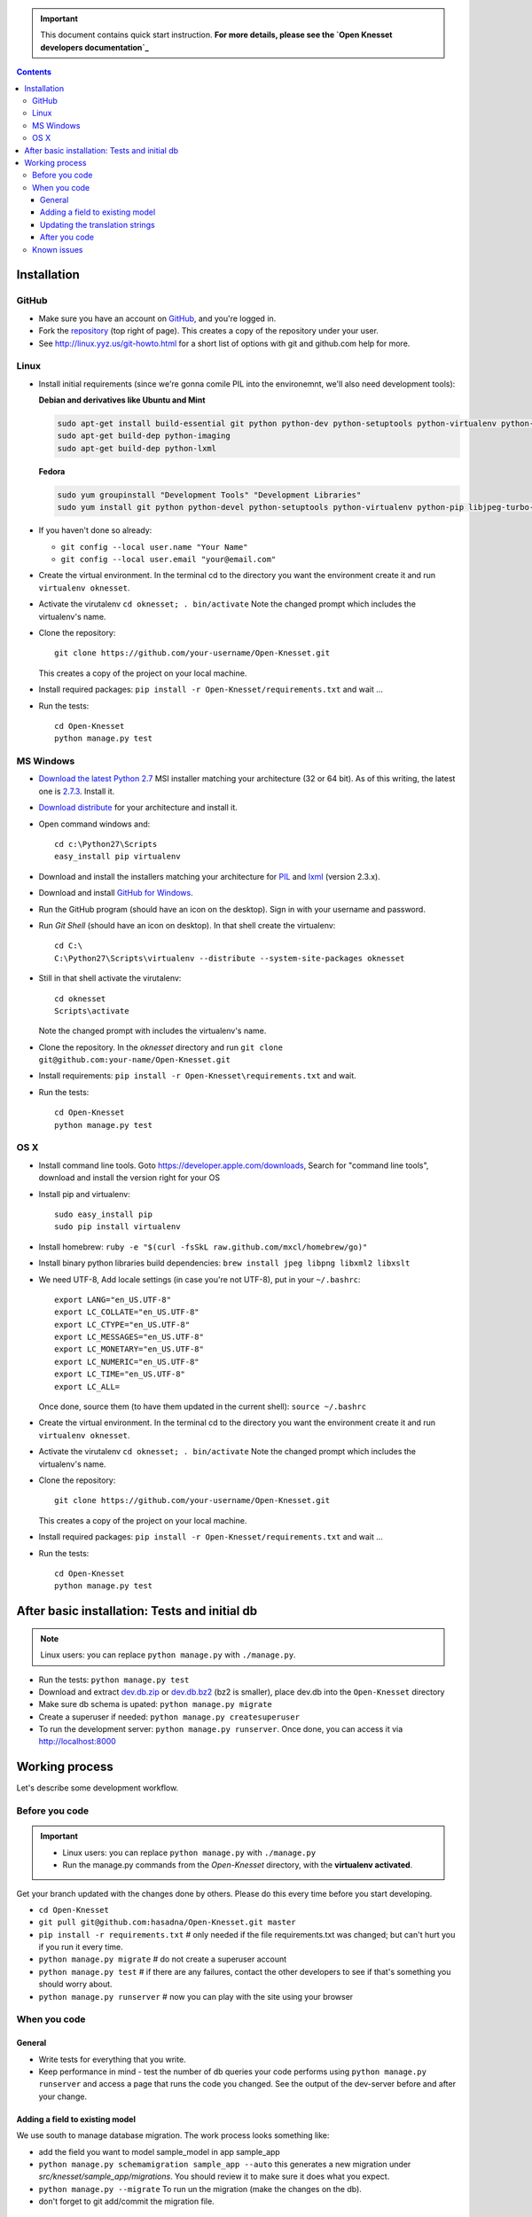 .. important::

    This document contains quick start instruction.
    **For more details, please see the `Open Knesset developers documentation`_**

.. _Open Knesset developers documentation: https://oknesset-devel.readthedocs.org/

.. contents::

Installation
==============

GitHub
---------

- Make sure you have an account on GitHub_, and you're logged in.
- Fork the repository_ (top right of page). This creates a copy of the
  repository under your user.
- See http://linux.yyz.us/git-howto.html for a short list of options with
  git and github.com help for more.

.. _GitHib: https://github.com
.. _repository: https://github.com/hasadna/Open-Knesset


Linux
-----------

- Install initial requirements (since we're gonna comile PIL into the environemnt,
  we'll also need development tools):
  
  **Debian and derivatives like Ubuntu and Mint**
  
  .. code-block:: sh
  
      sudo apt-get install build-essential git python python-dev python-setuptools python-virtualenv python-pip
      sudo apt-get build-dep python-imaging
      sudo apt-get build-dep python-lxml
  
  
  **Fedora**
  
  .. code-block:: sh
  
      sudo yum groupinstall "Development Tools" "Development Libraries"
      sudo yum install git python python-devel python-setuptools python-virtualenv python-pip libjpeg-turbo-devel libpng-devel libxml2-devel libxslt-devel


- If you haven't done so already:

  - ``git config --local user.name "Your Name"``
  - ``git config --local user.email "your@email.com"``

- Create the virtual environment. In the terminal cd to the directory you want
  the environment create it and run ``virtualenv oknesset``.

- Activate the virutalenv ``cd oknesset; . bin/activate`` Note the changed
  prompt which includes the virtualenv's name.

- Clone the repository::

    git clone https://github.com/your-username/Open-Knesset.git

  This creates a copy of the project on your local machine.

- Install required packages: ``pip install -r Open-Knesset/requirements.txt``
  and wait ...
- Run the tests::

    cd Open-Knesset
    python manage.py test
    

MS Windows
-----------

- `Download the latest Python 2.7`_ MSI installer matching your architecture
  (32 or 64 bit). As of this writing, the latest one is `2.7.3`_. Install it.
- `Download distribute`_ for your architecture and install it.
- Open command windows and::

    cd c:\Python27\Scripts
    easy_install pip virtualenv

- Download and install the installers matching your architecture for PIL_
  and lxml_ (version 2.3.x).
- Download and install `GitHub for Windows`_.
- Run the GitHub program (should have an icon on the desktop). Sign in
  with your username and password.
- Run `Git Shell` (should have an icon on desktop). In that shell create the
  virtualenv::

    cd C:\
    C:\Python27\Scripts\virtualenv --distribute --system-site-packages oknesset
- Still in that shell activate the virutalenv::

    cd oknesset
    Scripts\activate

  Note the changed prompt with includes the virtualenv's name.
- Clone the repository. In the `oknesset` directory and run
  ``git clone git@github.com:your-name/Open-Knesset.git``
- Install requirements: ``pip install -r Open-Knesset\requirements.txt`` and
  wait.
- Run the tests::

    cd Open-Knesset
    python manage.py test

.. _Download distribute: http://www.lfd.uci.edu/~gohlke/pythonlibs/#distribute- 
.. _2.7.3: http://www.python.org/download/releases/2.7.3/
.. _Download the latest Python 2.7: http://python.org/download/releases/
.. _PIL: http://www.lfd.uci.edu/~gohlke/pythonlibs/#pil
.. _lxml: http://www.lfd.uci.edu/~gohlke/pythonlibs/#lxml
.. _GitHub for Windows: http://windows.github.com


OS X
--------

- Install command line tools. Goto https://developer.apple.com/downloads, 
  Search for "command line tools", download and install the version right for
  your OS
- Install pip and virtualenv::

    sudo easy_install pip
    sudo pip install virtualenv
- Install homebrew: ``ruby -e "$(curl -fsSkL raw.github.com/mxcl/homebrew/go)"``
- Install binary python libraries build dependencies:
  ``brew install jpeg libpng libxml2 libxslt``
- We need UTF-8, Add locale settings (in case you're not UTF-8),
  put in your ``~/.bashrc``::

    export LANG="en_US.UTF-8"
    export LC_COLLATE="en_US.UTF-8"
    export LC_CTYPE="en_US.UTF-8"
    export LC_MESSAGES="en_US.UTF-8"
    export LC_MONETARY="en_US.UTF-8"
    export LC_NUMERIC="en_US.UTF-8"
    export LC_TIME="en_US.UTF-8"
    export LC_ALL=

  Once done, source them (to have them updated in the current shell):
  ``source ~/.bashrc``
- Create the virtual environment. In the terminal cd to the directory you want
  the environment create it and run ``virtualenv oknesset``.

- Activate the virutalenv ``cd oknesset; . bin/activate`` Note the changed
  prompt which includes the virtualenv's name.

- Clone the repository::

    git clone https://github.com/your-username/Open-Knesset.git

  This creates a copy of the project on your local machine.

- Install required packages: ``pip install -r Open-Knesset/requirements.txt``
  and wait ...
- Run the tests::

    cd Open-Knesset
    python manage.py test



After basic installation: Tests and initial db
=================================================

.. note:: Linux users: you can replace ``python manage.py`` with ``./manage.py``.

- Run the tests: ``python manage.py test``
- Download and extract dev.db.zip_ or dev.db.bz2_ (bz2 is smaller), place dev.db
  into the ``Open-Knesset`` directory
- Make sure db schema is upated: ``python manage.py migrate``
- Create a superuser if needed: ``python manage.py createsuperuser``
- To run the development server: ``python manage.py runserver``. Once done, you can
  access it via http://localhost:8000

.. _dev.db.zip: http://oknesset-devdb.s3.amazonaws.com/dev.db.zip
.. _dev.db.bz2: http://oknesset-devdb.s3.amazonaws.com/dev.db.bz2


Working process
===================

Let's describe some development workflow.

Before you code
----------------

.. important::

    - Linux users: you can replace ``python manage.py`` with ``./manage.py``
    - Run the manage.py commands from the `Open-Knesset` directory, with the
      **virtualenv activated**.

Get your branch updated with the changes done by others.
Please do this every time before you start developing.

- ``cd Open-Knesset``
- ``git pull git@github.com:hasadna/Open-Knesset.git master``
- ``pip install -r requirements.txt``  # only needed if the file requirements.txt was changed; but can't hurt you if you run it every time.
- ``python manage.py migrate``              # do not create a superuser account
- ``python manage.py test``                 # if there are any failures, contact the other developers to see if that's something you should worry about.
- ``python manage.py runserver``            # now you can play with the site using your browser

When you code
---------------

General
~~~~~~~~~~~~

- Write tests for everything that you write.
- Keep performance in mind - test the number of db queries your code performs
  using ``python manage.py runserver`` and access a page that runs the code you
  changed. See the output of the dev-server before and after your change.

Adding a field to existing model
~~~~~~~~~~~~~~~~~~~~~~~~~~~~~~~~~~~

We use south to manage database migration. The work process looks something like:

- add the field you want to model sample_model in app sample_app
- ``python manage.py schemamigration sample_app --auto`` this generates a new
  migration under `src/knesset/sample_app/migrations`. You should review it to
  make sure it does what you expect.
- ``python manage.py --migrate`` To run un the migration (make the changes on
  the db).
- don't forget to git add/commit the migration file.

Updating the translation strings
~~~~~~~~~~~~~~~~~~~~~~~~~~~~~~~~~~~

Currently, there is no need to update translation (po) files. Its a real
headache to merge when there are conflicts, so simply add a note to the commit
message "need translations" if you added any _('...') or {% trans '...' %} to
the code.

After you code
~~~~~~~~~~~~~~~~

- ``python manage.py test`` # make sure you didn't break anything
- ``git status`` # to see what changes you made
- ``git diff filename`` # to see what changed in a specific file
- ``git add filename`` # for each file you changed/added.
- ``git commit -m "commit message"``
  
  Please write a sensible commit message, and include "fix#: [number]" of the issue number you're working on (if any).
- ``git push`` # push changes to git repo
- Go to github.com and send a "pull request" so your code will be reviewed and
  pulled into the main branch, make sure the base repo is
  **hasadna/Open-Knesset**.


Known issues
-------------

- Some of the mirrors may be flaky so you might need to install requirements.txt
  several times until all downloads succeed.
- Currently using MySQL as the database engine is not supported

